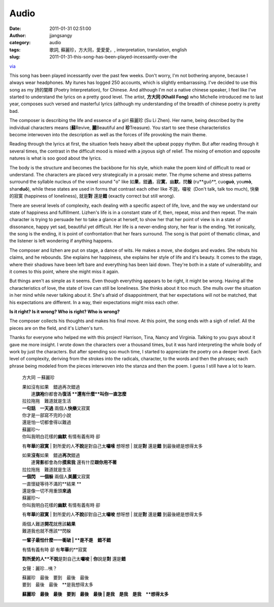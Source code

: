 Audio
#####
:date: 2011-01-31 02:51:00
:author: jjangsangy
:category: audio
:tags: 歌詞, 蘇麗珍，方大同，愛愛愛，, interpretation, translation, english
:slug: 2011-01-31-this-song-has-been-played-incessantly-over-the

`via <None>`__

This song has been played incessantly over the past few weeks. Don't
worry, I'm not bothering anyone, because I always wear headphones. My
itunes has logged 250 accounts, which is slightly embarrassing. I've
decided to use this song as my 詩的闡釋 (Poetry Interpretation), for
Chinese. And although I'm not a native chinese speaker, I feel like I've
started to understand the lyrics on a pretty good level. The artist,
**方大同 (Khalil Fong)** who Michelle introduced me to last year,
composes such versed and masterful lyrics (although my understanding of
the breadth of chinese poetry is pretty bad. 



The composer is describing the life and essence of a girl 蘇麗珍 (Su Li
Zhen). Her name, being described by the individual characters means
(**蘇**\ Revive, **麗**\ Beautiful and **珍**\ Treasure). You start to
see these characteristics become interwoven into the description as well
as the forces of life provoking the main theme.



Reading through the lyrics at first, the situation feels heavy albeit
the upbeat poppy rhythm. But after reading through it several times, the
contrast in the difficult mood is mixed with a joyous sigh of relief.
The mixing of emotion and opposite natures is what is soo good about the
lyrics.



The body is the structure and becomes the backbone for his style, which
make the poem kind of difficult to read or understand. The characters
are placed very strategically in a prosaic meter. The rhyme scheme and
stress patterns surround the syllable nucleus of the vowel sound "o"
like 如\ **果**\ ，錯\ **過**\ ，寂\ **寞**\ ，幽\ **默**\ ，閃\ **躲**
(ru**guô**, cuo\ **guò**, you\ **mò**, shan\ **duô**), while these
states are used in forms that contrast each other like 不說，囉唆
 (Don't talk, talk too much), 快樂的寂寞 (happiness of loneliness),
就是\ **對** 還是\ **錯** (exactly correct but still wrong). 



There are several levels of complexity, each dealing with a specific
aspect of life, love, and the way we understand our state of happiness
and fulfillment. Lizhen's life is in a constant state of if, then,
repeat, miss and then repeat. The main character is trying to persuade
her to take a glance at herself, to show her that her point of view is
in a state of dissonance, happy yet sad, beautiful yet difficult. Her
life is a never-ending story, her fear is the ending. Yet ironically,
the song is the ending, it is point of confrontation that her fears
surround. The song is that point of thematic climax, and the listener is
left wondering if anything happens.



The composer and lizhen are put on stage, a dance of wits. He makes a
move, she dodges and evades. She rebuts his claims, and he rebounds. She
explains her happiness, she explains her style of life and it's beauty.
It comes to the stage, where their shadows have been left bare and
everything has been laid down. They're both in a state of vulnerability,
and it comes to this point, where she might miss it again.



But things aren't as simple as it seems. Even though everything appears
to be right, it might be wrong. Having all the characteristics of love,
the state of love can still be loneliness. She thinks about it too much.
She mulls over the situation in her mind while never talking about it.
She's afraid of disappointment, that her expectations will not be
matched, that his expectations are different. In a way, their
expectations might miss each other. 



**Is it right? Is it wrong? Who is right? Who is wrong?**



The composer collects his thoughts and makes his final move. At this
point, the song ends with a sigh of relief. All the pieces are on the
field, and it's Lizhen's turn.



Thanks for everyone who helped me with this project! Harrison, Tina,
Nancy and Virginia. Talking to you guys about it gave me more insight. I
wrote down the characters over a thousand times, but it was hard
interpreting the whole body of work by just the characters. But after
spending soo much time, I started to appreciate the poetry on a deeper
level. Each level of complexity, deriving from the strokes into the
radicals, character, to the words and then the phrases; each phrase
being modeled from the pieces interwoven into the stanza and then the
poem. I guess I still have a lot to learn.



    

    方大同 －蘇麗珍

    

    | 果如沒有如果　錯過再次錯過 
    |  連\ **旗袍**\ 你都會為\ **復活 **\ 還有什麼\ **叫你一直怎麼** 
    | 拉拉拖拖　難道就是生活 
    | **一句話　一天過** 兩個人\ **快樂**\ 又寂寞

    

    | 你才是一部寫不完的小說 
    | 還是怕一切都會得以難過

    

    | 蘇麗珍～ 
    | 你叫我明白花樣的\ **幽默** 有情有義有時 卻
    有\ **年華**\ 的\ **寂寞** 
    | 對所愛的人\ **不說**\ 是對自己太\ **囉嗦** 想呀想 
    | 就是\ **對** 還是\ **錯** 到最後總是想得太多

    

    | 如果\ **沒有**\ 如果　錯過\ **再次**\ 錯過 
    |  連\ **背影**\ 都會為你\ **摸索我** 還有什麼\ **跟你用不著** 
    | 拉拉拖拖　難道就是生活 
    | **一個閃　一個躲** 兩個人\ **美麗**\ 又寂寞 

    

    | 一直懷疑等待不滿的\ **結果 **
    | 還是像一切不用重頭\ **來過**

    

    | 蘇麗珍～ 
    | 你叫我明白花樣的\ **幽默** 有情有義有時 卻
    有\ **年華**\ 的\ **寂寞** 
    | 對所愛的人\ **不說**\ 卻對自己太\ **囉唆** 想呀想 
    | 就是\ **對** 還是\ **錯** 到最後總是想得太多

    

    | 兩個人難道\ **開花**\ 就應該\ **結果** 
    | 難道我也就不應該\ **閃躲 
    **\ 一輩子最怕什麼一一衝破 
    | **是不是　錯不錯**

    

    | 有情有義有時 卻 有\ **年華**\ 的\ **寂寞 
    **\ 對所愛的人\ **不說**\ 是對自己太\ **囉唆** 
    | **你**\ 說是\ **對** 還是\ **錯**

    

    女聲：麗珍…咦？

    

    | 蘇麗珍　最後　要到　最後　最後 
    | 要到　最後　最後　\ **是我想得太多
    **\ 蘇麗珍　最後　最後　要到　最後　最後　 
    | 是我　是我　是我　\ **想得太多**

    
